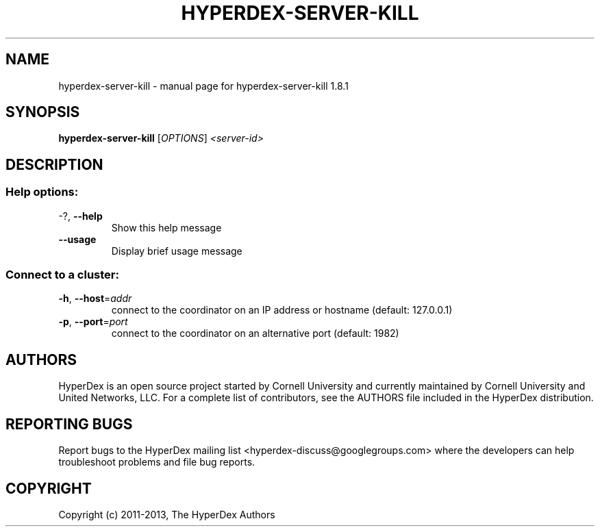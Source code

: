 .\" DO NOT MODIFY THIS FILE!  It was generated by help2man 1.44.1.
.TH HYPERDEX-SERVER-KILL "1" "July 2015" "hyperdex-server-kill 1.8.1" "HyperDex User Manual"
.SH NAME
hyperdex-server-kill \- manual page for hyperdex-server-kill 1.8.1
.SH SYNOPSIS
.B hyperdex-server-kill
[\fIOPTIONS\fR] \fI<server-id>\fR
.SH DESCRIPTION
.SS "Help options:"
.TP
\-?, \fB\-\-help\fR
Show this help message
.TP
\fB\-\-usage\fR
Display brief usage message
.SS "Connect to a cluster:"
.TP
\fB\-h\fR, \fB\-\-host\fR=\fIaddr\fR
connect to the coordinator on an IP address or hostname
(default: 127.0.0.1)
.TP
\fB\-p\fR, \fB\-\-port\fR=\fIport\fR
connect to the coordinator on an alternative port
(default: 1982)
.SH AUTHORS

HyperDex is an open source project started by Cornell University and
currently maintained by Cornell University and United Networks, LLC.
For a complete list of contributors, see the AUTHORS file included in
the HyperDex distribution.
.SH "REPORTING BUGS"

Report bugs to the HyperDex mailing list
<hyperdex-discuss@googlegroups.com> where the developers can help
troubleshoot problems and file bug reports.
.SH COPYRIGHT

Copyright (c) 2011\-2013, The HyperDex Authors
